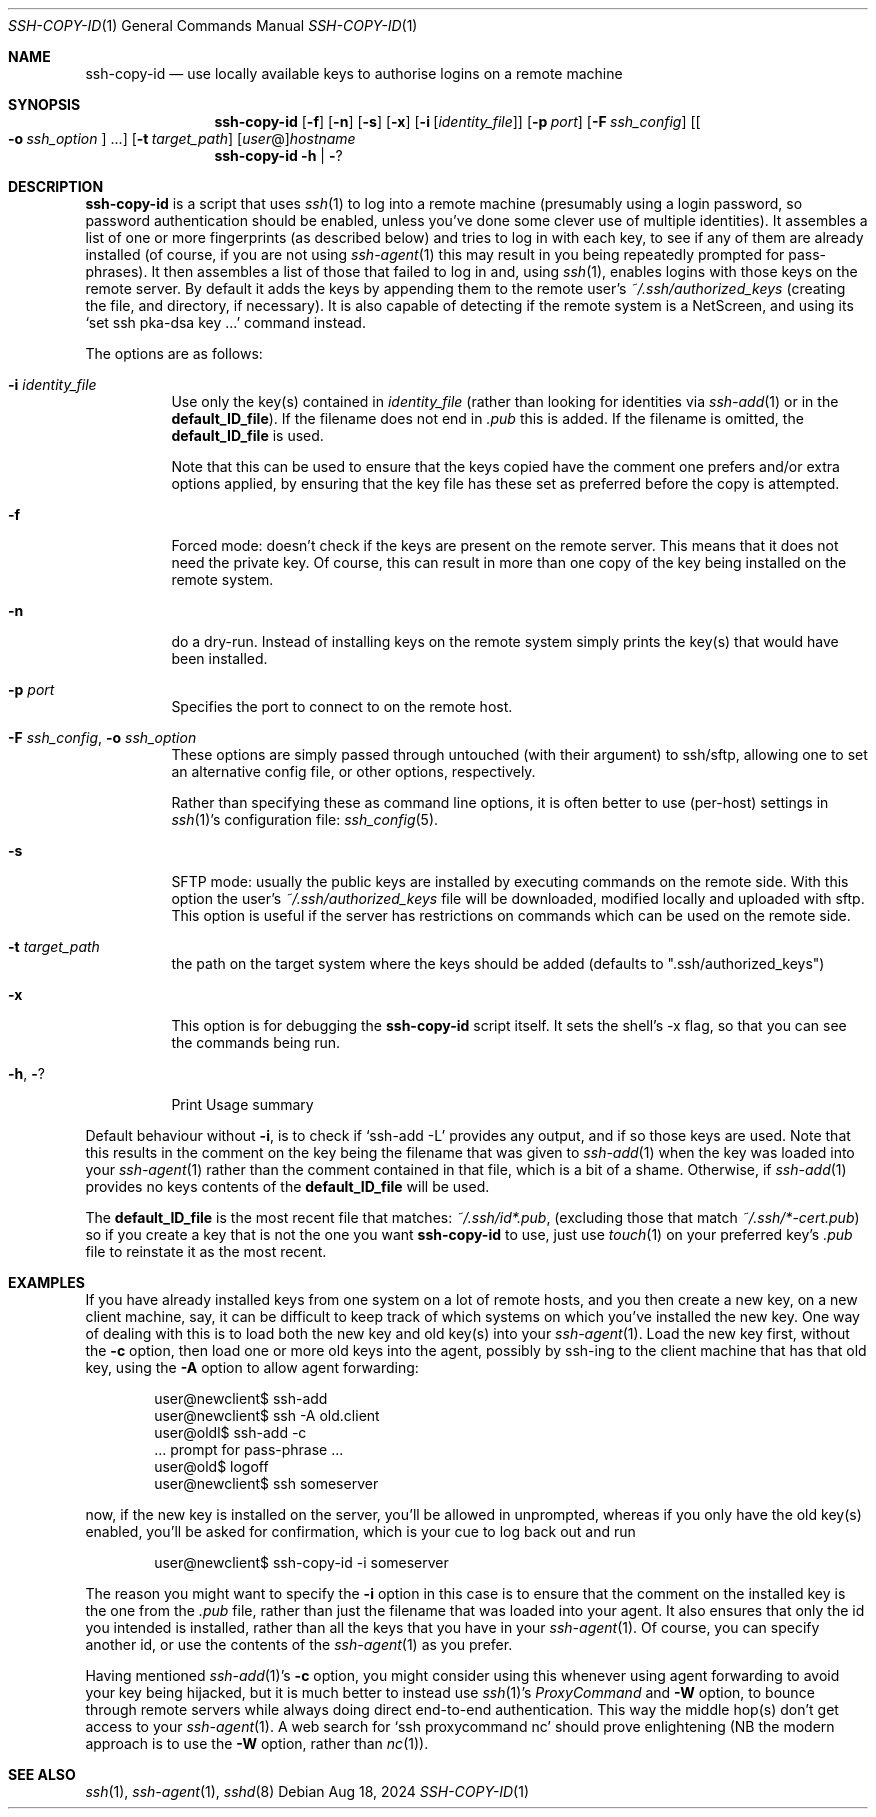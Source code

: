.ig \"  -*- nroff -*-
Copyright (c) 1999-2024 Philip Hands <phil@hands.com>
              2019-2024 Roumen Petrov, Sofia, Bulgaria

Redistribution and use in source and binary forms, with or without
modification, are permitted provided that the following conditions
are met:
1. Redistributions of source code must retain the above copyright
   notice, this list of conditions and the following disclaimer.
2. Redistributions in binary form must reproduce the above copyright
   notice, this list of conditions and the following disclaimer in the
   documentation and/or other materials provided with the distribution.

THIS SOFTWARE IS PROVIDED BY THE AUTHOR ``AS IS'' AND ANY EXPRESS OR
IMPLIED WARRANTIES, INCLUDING, BUT NOT LIMITED TO, THE IMPLIED WARRANTIES
OF MERCHANTABILITY AND FITNESS FOR A PARTICULAR PURPOSE ARE DISCLAIMED.
IN NO EVENT SHALL THE AUTHOR BE LIABLE FOR ANY DIRECT, INDIRECT,
INCIDENTAL, SPECIAL, EXEMPLARY, OR CONSEQUENTIAL DAMAGES (INCLUDING, BUT
NOT LIMITED TO, PROCUREMENT OF SUBSTITUTE GOODS OR SERVICES; LOSS OF USE,
DATA, OR PROFITS; OR BUSINESS INTERRUPTION) HOWEVER CAUSED AND ON ANY
THEORY OF LIABILITY, WHETHER IN CONTRACT, STRICT LIABILITY, OR TORT
(INCLUDING NEGLIGENCE OR OTHERWISE) ARISING IN ANY WAY OUT OF THE USE OF
THIS SOFTWARE, EVEN IF ADVISED OF THE POSSIBILITY OF SUCH DAMAGE.
.rn Dd xD
.de Dd
.ie \\$1$Mdocdate: \{\
.	xD \\$3 \\$2 \\$4
.\}
.el .xD \\$1 \\$2 \\$3 \\$4 \\$5 \\$6 \\$7 \\$8
..
.Dd $Mdocdate: Aug 18 2024 $
.Dt SSH-COPY-ID 1
.Os
.Sh NAME
.Nm ssh-copy-id
.Nd use locally available keys to authorise logins on a remote machine
.Sh SYNOPSIS
.Nm
.Op Fl f
.Op Fl n
.Op Fl s
.Op Fl x
.Op Fl i Op Ar identity_file
.Op Fl p Ar port
.Op Fl F Ar ssh_config
.Op Bo Fl o Ar ssh_option Bc ...
.Op Fl t Ar target_path
.Op Ar user Ns @ Ns
.Ar hostname
.Nm
.Fl h | Fl ?
.br
.Sh DESCRIPTION
.Nm
is a script that uses
.Xr ssh 1
to log into a remote machine (presumably using a login password,
so password authentication should be enabled, unless you've done some
clever use of multiple identities).
It assembles a list of one or more fingerprints (as described below)
and tries to log in with each key,
to see if any of them are already installed (of course, if you are not using
.Xr ssh-agent 1
this may result in you being repeatedly prompted for pass-phrases).
It then assembles a list of those that failed to log in and, using
.Xr ssh 1 ,
enables logins with those keys on the remote server.
By default it adds the keys by appending them to the remote user's
.Pa ~/.ssh/authorized_keys
(creating the file, and directory, if necessary).
It is also capable of detecting if the remote system is a NetScreen,
and using its
.Ql set ssh pka-dsa key ...
command instead.
.Pp
The options are as follows:
.Bl -tag -width Ds
.It Fl i Ar identity_file
Use only the key(s) contained in
.Ar identity_file
(rather than looking for identities via
.Xr ssh-add 1
or in the
.Ic default_ID_file ) .
If the filename does not end in
.Pa .pub
this is added.
If the filename is omitted, the
.Ic default_ID_file
is used.
.Pp
Note that this can be used to ensure that the keys copied have the
comment one prefers and/or extra options applied, by ensuring that the
key file has these set as preferred before the copy is attempted.
.It Fl f
Forced mode: doesn't check if the keys are present on the remote server.
This means that it does not need the private key.
Of course, this can result in more than one copy of the key being installed
on the remote system.
.It Fl n
do a dry-run.
Instead of installing keys on the remote system simply
prints the key(s) that would have been installed.
.It Fl p Ar port
Specifies the port to connect to on the remote host.
.It Fl F Ar ssh_config , Fl o Ar ssh_option
These options are simply passed through untouched (with their argument)
to ssh/sftp,
allowing one to set an alternative config file,
or other options, respectively.
.Pp
Rather than specifying these as command line options,
it is often better to use (per-host) settings in
.Xr ssh 1 Ns 's
configuration file:
.Xr ssh_config 5 .
.It Fl s
SFTP mode: usually the public keys are installed
by executing commands on the remote side.
With this option the user's
.Pa ~/.ssh/authorized_keys
file will be downloaded, modified locally and uploaded with sftp.
This option is useful if the server has restrictions
on commands which can be used on the remote side.
.It Fl t Ar target_path
the path on the target system where the keys should be added
(defaults to ".ssh/authorized_keys")
.It Fl x
This option is for debugging the
.Nm
script itself.
It sets the shell's -x flag, so that you can see the commands being run.
.It Fl h , Fl ?
Print Usage summary
.El
.Pp
Default behaviour without
.Fl i ,
is to check if
.Ql ssh-add -L
provides any output, and if so those keys are used.
Note that this results in the comment on the key
being the filename that was given to
.Xr ssh-add 1
when the key was loaded into your
.Xr ssh-agent 1
rather than the comment contained in that file, which is a bit of a shame.
Otherwise, if
.Xr ssh-add 1
provides no keys contents of the
.Ic default_ID_file
will be used.
.Pp
The
.Ic default_ID_file
is the most recent file that matches:
.Pa ~/.ssh/id*.pub ,
(excluding those that match
.Pa ~/.ssh/*-cert.pub )
so if you create a key that is not the one you want
.Nm
to use, just use
.Xr touch 1
on your preferred key's
.Pa .pub
file to reinstate it as the most recent.
.Sh EXAMPLES
If you have already installed keys from one system on a lot of remote
hosts, and you then create a new key, on a new client machine, say,
it can be difficult to keep track of which systems on which you've
installed the new key.
One way of dealing with this is to load both the new key and old key(s)
into your
.Xr ssh-agent 1 .
Load the new key first, without the
.Fl c
option, then load one or more old keys into the agent, possibly by
ssh-ing to the client machine that has that old key, using the
.Fl A
option to allow agent forwarding:
.Pp
.D1 user@newclient$ ssh-add
.D1 user@newclient$ ssh -A old.client
.D1 user@oldl$ ssh-add -c
.D1 No   ... prompt for pass-phrase ...
.D1 user@old$ logoff
.D1 user@newclient$ ssh someserver
.Pp
now, if the new key is installed on the server, you'll be allowed in
unprompted, whereas if you only have the old key(s) enabled, you'll be
asked for confirmation, which is your cue to log back out and run
.Pp
.D1 user@newclient$ ssh-copy-id -i someserver
.Pp
The reason you might want to specify the
.Fl i
option in this case is to
ensure that the comment on the installed key is the one from the
.Pa .pub
file, rather than just the filename that was loaded into your agent.
It also ensures that only the id you intended is installed, rather than
all the keys that you have in your
.Xr ssh-agent 1 .
Of course, you can specify another id, or use the contents of the
.Xr ssh-agent 1
as you prefer.
.Pp
Having mentioned
.Xr ssh-add 1 Ns 's
.Fl c
option, you might consider using this whenever using agent forwarding
to avoid your key being hijacked, but it is much better to instead use
.Xr ssh 1 Ns 's
.Ar ProxyCommand
and
.Fl W
option,
to bounce through remote servers while always doing direct end-to-end
authentication.
This way the middle hop(s) don't get access to your
.Xr ssh-agent 1 .
A web search for
.Ql ssh proxycommand nc
should prove enlightening (NB the modern approach is to use the
.Fl W
option, rather than
.Xr nc 1 ) .
.Sh "SEE ALSO"
.Xr ssh 1 ,
.Xr ssh-agent 1 ,
.Xr sshd 8
